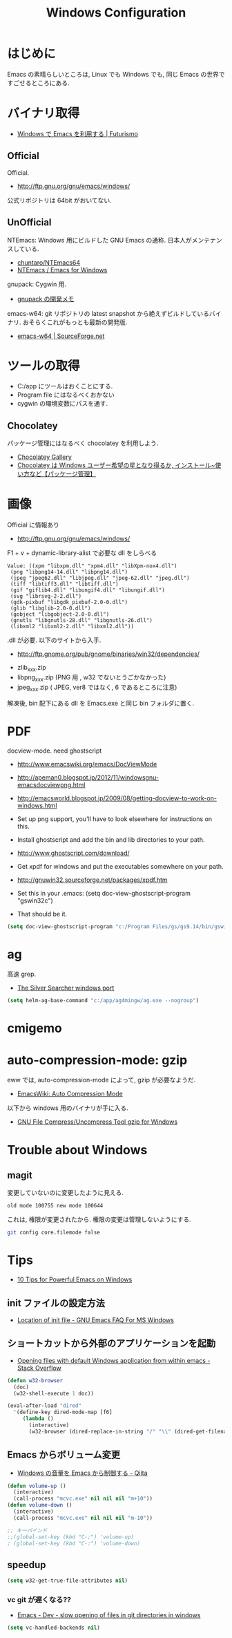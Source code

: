 #+TITLE: Windows Configuration
* はじめに
  Emacs の素晴らしいところは, Linux でも Windows でも,
  同じ Emacs の世界ですごせるところにある.

* バイナリ取得
  - [[http://futurismo.biz/archives/2465][Windows で Emacs を利用する | Futurismo]]

** Official
  Official.
  - http://ftp.gnu.org/gnu/emacs/windows/
 
  公式リポジトリは 64bit がおいてない.

** UnOfficial
   NTEmacs: Windows 用にビルドした GNU Emacs の通称. 
   日本人がメンテナンスしている.
   - [[https://github.com/chuntaro/NTEmacs64][chuntaro/NTEmacs64]]
   - [[http://cha.la.coocan.jp/doc/NTEmacs.html][NTEmacs / Emacs for Windows]]

   gnupack: Cygwin 用.
   - [[http://d.hatena.ne.jp/ksugita0510/][gnupack の開発メモ]]

   emacs-w64: git リポジトリの latest snapshot から絶えずビルドしているバイナリ.
   おそらくこれがもっとも最新の開発版.
   - [[http://sourceforge.net/projects/emacsbinw64/][emacs-w64 | SourceForge.net]]

* ツールの取得
  - C:/app にツールはおくことにする.
  - Program file にはなるべくおかない
  - cygwin の環境変数にパスを通す.

** Chocolatey
   パッケージ管理にはなるべく chocolatey を利用しよう.
   - [[https://chocolatey.org/][Chocolatey Gallery]]
   - [[http://hayashikejinan.com/windows/1145/][Chocolatey は Windows ユーザー希望の星となり得るか, インストール~使い方など【パッケージ管理】]]

* 画像
  Official に情報あり
  - http://ftp.gnu.org/gnu/emacs/windows/

  F1 + v + dynamic-library-alist で必要な dll をしらべる

 #+begin_src text
Value: ((xpm "libxpm.dll" "xpm4.dll" "libXpm-nox4.dll")
 (png "libpng14-14.dll" "libpng14.dll")
 (jpeg "jpeg62.dll" "libjpeg.dll" "jpeg-62.dll" "jpeg.dll")
 (tiff "libtiff3.dll" "libtiff.dll")
 (gif "giflib4.dll" "libungif4.dll" "libungif.dll")
 (svg "librsvg-2-2.dll")
 (gdk-pixbuf "libgdk_pixbuf-2.0-0.dll")
 (glib "libglib-2.0-0.dll")
 (gobject "libgobject-2.0-0.dll")
 (gnutls "libgnutls-28.dll" "libgnutls-26.dll")
 (libxml2 "libxml2-2.dll" "libxml2.dll"))
#+end_src

 .dll が必要. 以下のサイトから入手.

 - http://ftp.gnome.org/pub/gnome/binaries/win32/dependencies/

 # 64 だとうごかない!
 # http://ftp.gnome.org/pub/gnome/binaries/win64/dependencies/
 
 - zlib_xxx.zip
 - libpng_xxx.zip (PNG 用 , w32 でないとうごかなかった)
 - jpeg_xxx.zip ( JPEG, ver8 ではなく, 6 であるところに注意)

 解凍後, bin 配下にある dll を Emacs.exe と同じ bin フォルダに置く.

* PDF
  docview-mode. need ghostscript

  - http://www.emacswiki.org/emacs/DocViewMode
  - http://apeman0.blogspot.jp/2012/11/windowsgnu-emacsdocviewpng.html
  - http://emacsworld.blogspot.jp/2009/08/getting-docview-to-work-on-windows.html

  - Set up png support, you'll have to look elsewhere for instructions on this.
  - Install ghostscript and add the bin and lib directories to your path.
  - http://www.ghostscript.com/download/
  - Get xpdf for windows and put the executables somewhere on your path.
  - http://gnuwin32.sourceforge.net/packages/xpdf.htm
  - Set this in your .emacs: (setq doc-view-ghostscript-program "gswin32c")
  - That should be it.

#+begin_src emacs-lisp
(setq doc-view-ghostscript-program "c:/Program Files/gs/gs9.14/bin/gswin64c.exe")
#+end_src

* ag
  高速 grep.
  - [[http://blog.kowalczyk.info/software/the-silver-searcher-for-windows.html][The Silver Searcher windows port]]

#+begin_src emacs-lisp
(setq helm-ag-base-command "c:/app/ag4mingw/ag.exe --nogroup")
#+end_src

* cmigemo

* auto-compression-mode: gzip
  eww では, auto-compression-mode によって, gzip が必要なようだ.
  - [[http://www.emacswiki.org/emacs/AutoCompressionMode][EmacsWiki: Auto Compression Mode]]

  以下から windows 用のバイナリが手に入る.
  - [[http://www2.nc-toyama.ac.jp/Lab/mkawai/sotuken/guide/gzip/gzip.html][GNU File Compress/Uncompress Tool gzip for Windows]]

* Trouble about Windows
** magit
   変更していないのに変更したように見える.

#+begin_src text
old mode 100755 new mode 100644
#+end_src

  これは, 権限が変更されたから. 権限の変更は管理しないようにする.

  #+begin_src bash
  git config core.filemode false
  #+end_src

* Tips
  - [[http://gregorygrubbs.com/emacs/10-tips-emacs-windows/][10 Tips for Powerful Emacs on Windows]]

**  init ファイルの設定方法
   - [[http://www.gnu.org/software/emacs/manual/html_node/efaq-w32/Location-of-init-file.html#Location-of-init-file][Location of init file - GNU Emacs FAQ For MS Windows]]

** ショートカットから外部のアプリケーションを起動
   - [[http://stackoverflow.com/questions/2284319/opening-files-with-default-windows-application-from-within-emacs][Opening files with default Windows application from within emacs - Stack Overflow]]

#+begin_src emacs-lisp
(defun w32-browser 
  (doc) 
  (w32-shell-execute 1 doc))

(eval-after-load "dired" 
  '(define-key dired-mode-map [f6] 
     (lambda () 
       (interactive) 
       (w32-browser (dired-replace-in-string "/" "\\" (dired-get-filename))))))
#+end_src

** Emacs からボリューム変更
   - [[http://qiita.com/natsutan/items/706a7ee72008abda8842][Windows の音量を Emacs から制御する - Qiita]]

#+begin_src emacs-lisp
(defun volume-up ()
  (interactive)
  (call-process "mcvc.exe" nil nil nil "m+10"))
(defun volume-down ()
  (interactive)
  (call-process "mcvc.exe" nil nil nil "m-10"))

;; キーバインド
;;(global-set-key (kbd "C-;") 'volume-up)
; (global-set-key (kbd "C-:") 'volume-down)
#+end_src

** speedup

#+begin_src emacs-lisp
(setq w32-get-true-file-attributes nil)
#+end_src

*** vc git が遅くなる??
    - [[http://emacs.1067599.n5.nabble.com/slow-opening-of-files-in-git-directories-in-windows-td187276.html][Emacs - Dev - slow opening of files in git directories in windows]]

#+begin_src emacs-lisp
(setq vc-handled-backends nil)
#+end_src
